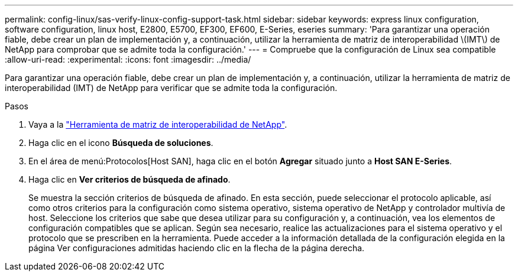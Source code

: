 ---
permalink: config-linux/sas-verify-linux-config-support-task.html 
sidebar: sidebar 
keywords: express linux configuration, software configuration, linux host, E2800, E5700, EF300, EF600, E-Series, eseries 
summary: 'Para garantizar una operación fiable, debe crear un plan de implementación y, a continuación, utilizar la herramienta de matriz de interoperabilidad \(IMT\) de NetApp para comprobar que se admite toda la configuración.' 
---
= Compruebe que la configuración de Linux sea compatible
:allow-uri-read: 
:experimental: 
:icons: font
:imagesdir: ../media/


[role="lead"]
Para garantizar una operación fiable, debe crear un plan de implementación y, a continuación, utilizar la herramienta de matriz de interoperabilidad (IMT) de NetApp para verificar que se admite toda la configuración.

.Pasos
. Vaya a la https://mysupport.netapp.com/matrix["Herramienta de matriz de interoperabilidad de NetApp"^].
. Haga clic en el icono *Búsqueda de soluciones*.
. En el área de menú:Protocolos[Host SAN], haga clic en el botón *Agregar* situado junto a *Host SAN E-Series*.
. Haga clic en *Ver criterios de búsqueda de afinado*.
+
Se muestra la sección criterios de búsqueda de afinado. En esta sección, puede seleccionar el protocolo aplicable, así como otros criterios para la configuración como sistema operativo, sistema operativo de NetApp y controlador multivía de host. Seleccione los criterios que sabe que desea utilizar para su configuración y, a continuación, vea los elementos de configuración compatibles que se aplican. Según sea necesario, realice las actualizaciones para el sistema operativo y el protocolo que se prescriben en la herramienta. Puede acceder a la información detallada de la configuración elegida en la página Ver configuraciones admitidas haciendo clic en la flecha de la página derecha.



